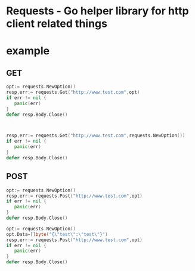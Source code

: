 * Requests - Go helper library for http client related things


* example

** GET
  #+begin_src go
  opt:= requests.NewOption()
  resp,err:= requests.Get("http://www.test.com",opt)
  if err != nil {
     panic(err)
  }
  defer resp.Body.Close()
  #+end_src

  #+begin_src go


  resp,err:= requests.Get("http://www.test.com",requests.NewOption())
  if err != nil {
     panic(err)
  }
  defer resp.Body.Close()
  #+end_src


** POST
 #+begin_src go
  opt:= requests.NewOption()
  resp,err:= requests.Post("http://www.test.com",opt)
  if err != nil {
     panic(err)
  }
  defer resp.Body.Close()
  #+end_src

  #+begin_src go
  opt:= requests.NewOption()
  opt.Data=[]byte("{\"test\":\"test\"}")
  resp,err:= requests.Post("http://www.test.com",opt)
  if err != nil {
     panic(err)
  }
  defer resp.Body.Close()
  #+end_src

